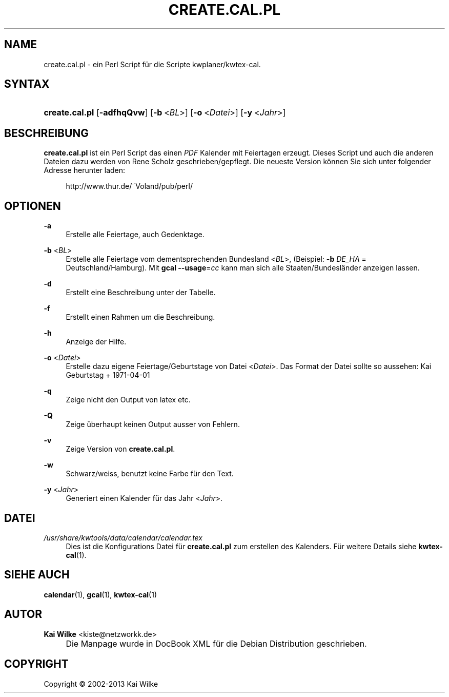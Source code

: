 .\"     Title: CREATE.CAL.PL
.\"    Author: Kai Wilke <kiste@netzworkk.de>
.\" Generator: DocBook XSL Stylesheets v1.73.2 <http://docbook.sf.net/>
.\"      Date: 11/13/2013
.\"    Manual: Handbuch f\(:ur create.cal.pl
.\"    Source: Version 0.0.6
.\"
.TH "CREATE\&.CAL\&.PL" "1" "11/13/2013" "Version 0.0.6" "Handbuch f\(:ur create.cal.pl"
.\" disable hyphenation
.nh
.\" disable justification (adjust text to left margin only)
.ad l
.SH "NAME"
create.cal.pl \- ein Perl Script f\(:ur die Scripte kwplaner/kwtex-cal.
.SH "SYNTAX"
.HP 14
\fBcreate\&.cal\&.pl\fR [\fB\-adfhqQvw\fR] [\fB\-b\fR\ <\fIBL\fR>] [\fB\-o\fR\ <\fIDatei\fR>] [\fB\-y\fR\ <\fIJahr\fR>]
.SH "BESCHREIBUNG"
.PP
\fBcreate\&.cal\&.pl\fR
ist ein Perl Script das einen
\fIPDF\fR
Kalender mit Feiertagen erzeugt\&. Dieses Script und auch die anderen Dateien dazu werden von Rene Scholz geschrieben/gepflegt\&. Die neueste Version k\(:onnen Sie sich unter folgender Adresse herunter laden:
.sp
.RS 4
.nf
http://www\&.thur\&.de/~Voland/pub/perl/
.fi
.RE
.SH "OPTIONEN"
.PP
\fB\-a\fR
.RS 4
Erstelle alle Feiertage, auch Gedenktage\&.
.RE
.PP
\fB\-b\fR <\fIBL\fR>
.RS 4
Erstelle alle Feiertage vom dementsprechenden Bundesland <\fIBL\fR>, (Beispiel:
\fB\-b\fR
\fIDE_HA\fR
= Deutschland/Hamburg)\&. Mit
\fBgcal\fR
\fB\-\-usage\fR=\fIcc\fR
kann man sich alle Staaten/Bundesl\(:ander anzeigen lassen\&.
.RE
.PP
\fB\-d\fR
.RS 4
Erstellt eine Beschreibung unter der Tabelle\&.
.RE
.PP
\fB\-f\fR
.RS 4
Erstellt einen Rahmen um die Beschreibung\&.
.RE
.PP
\fB\-h\fR
.RS 4
Anzeige der Hilfe\&.
.RE
.PP
\fB\-o\fR <\fIDatei\fR>
.RS 4
Erstelle dazu eigene Feiertage/Geburtstage von Datei <\fIDatei\fR>\&. Das Format der Datei sollte so aussehen: Kai Geburtstag + 1971\-04\-01
.RE
.PP
\fB\-q\fR
.RS 4
Zeige nicht den Output von latex etc\&.
.RE
.PP
\fB\-Q\fR
.RS 4
Zeige \(:uberhaupt keinen Output ausser von Fehlern\&.
.RE
.PP
\fB\-v\fR
.RS 4
Zeige Version von
\fBcreate\&.cal\&.pl\fR\&.
.RE
.PP
\fB\-w\fR
.RS 4
Schwarz/weiss, benutzt keine Farbe f\(:ur den Text\&.
.RE
.PP
\fB\-y\fR <\fIJahr\fR>
.RS 4
Generiert einen Kalender f\(:ur das Jahr <\fIJahr\fR>\&.
.RE
.SH "DATEI"
.PP
\fI/usr/share/kwtools/data/calendar/calendar\&.tex\fR
.RS 4
Dies ist die Konfigurations Datei f\(:ur
\fBcreate\&.cal\&.pl\fR
zum erstellen des Kalenders\&. F\(:ur weitere Details siehe
\fBkwtex-cal\fR(1)\&.
.RE
.SH "SIEHE AUCH"
.PP
\fBcalendar\fR(1),
\fBgcal\fR(1),
\fBkwtex-cal\fR(1)
.SH "AUTOR"
.PP
\fBKai Wilke\fR <\&kiste@netzworkk\&.de\&>
.sp -1n
.IP "" 4
Die Manpage wurde in DocBook XML f\(:ur die Debian Distribution geschrieben\&.
.SH "COPYRIGHT"
Copyright \(co 2002-2013 Kai Wilke
.br

